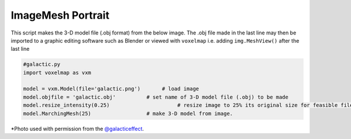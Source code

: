 ImageMesh Portrait
======================

This script makes the 3-D model file (.obj format) from the below image.
The .obj file made in the last line may then be imported to a graphic editing software such as Blender
or viewed with ``voxelmap`` i.e. adding ``img.MeshView()`` after the last line


.. code-block:: python
    
    #galactic.py
    import voxelmap as vxm

    model = vxm.Model(file='galactic.png')       # load image 
    model.objfile = 'galactic.obj'          # set name of 3-D model file (.obj) to be made
    model.resize_intensity(0.25)                      # resize image to 25% its original size for feasible file size rendering
    model.MarchingMesh(25)                  # make 3-D model from image. 


.. |gal| image:: ../../img/galactic.png
  :width: 200
  :alt: Alternative text
  :target: https://www.instagram.com/galacticeffect/

.. |gal_blender| image:: ../../img/galactic_blender.png
  :width: 200
  :alt: Alternative text

.. |gal_mesh| image:: ../../img/galactic_mesh.png
  :width: 200
  :alt: Alternative text


|gal| |gal_blender| |gal_mesh| 



\*Photo used with permission from the `@galacticeffect <https://www.instagram.com/galacticeffect/>`_.